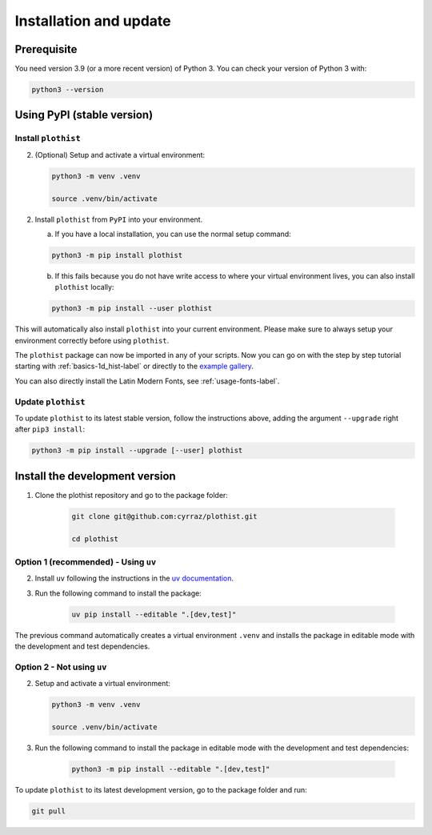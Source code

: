.. _installation-label:

=======================
Installation and update
=======================

Prerequisite
============

You need version 3.9 (or a more recent version) of Python 3. You can check your version of Python 3 with:

.. code-block:: bash

   python3 --version

Using PyPI (stable version)
===========================

Install ``plothist``
--------------------

2.  (Optional) Setup and activate a virtual environment:

    .. code-block:: bash

       python3 -m venv .venv

       source .venv/bin/activate


2. Install ``plothist`` from ``PyPI`` into your environment.

   a.  If you have a local installation, you can use the normal setup command:

   .. code-block:: bash

      python3 -m pip install plothist


   b.  If this fails because you do not have write access to where your virtual environment lives, you can also install ``plothist`` locally:

   .. code-block:: bash

      python3 -m pip install --user plothist

This will automatically also install ``plothist`` into your current environment.
Please make sure to always setup your environment correctly before using ``plothist``.

The ``plothist`` package can now be imported in any of your scripts. Now you can go on with the step by step tutorial starting with :ref:`basics-1d_hist-label` or directly to the `example gallery <https://plothist.readthedocs.io/en/latest/example_gallery/>`_.

You can also directly install the Latin Modern Fonts, see :ref:`usage-fonts-label`.


Update ``plothist``
-------------------

To update ``plothist`` to its latest stable version, follow the instructions above, adding the argument ``--upgrade`` right after ``pip3 install``:

.. code-block:: bash

   python3 -m pip install --upgrade [--user] plothist


Install the development version
===============================

1. Clone the plothist repository and go to the package folder:

    .. code-block:: bash

      git clone git@github.com:cyrraz/plothist.git

      cd plothist

Option 1 (recommended) - Using ``uv``
-------------------------------------

2. Install ``uv`` following the instructions in the `uv documentation <https://docs.astral.sh/uv/getting-started/installation/>`_.

3. Run the following command to install the package:

    .. code-block:: bash

      uv pip install --editable ".[dev,test]"

The previous command automatically creates a virtual environment ``.venv`` and installs the package in editable mode with the development and test dependencies.

Option 2 - Not using ``uv``
---------------------------

2.  Setup and activate a virtual environment:

    .. code-block:: bash

      python3 -m venv .venv

      source .venv/bin/activate

3. Run the following command to install the package in editable mode with the development and test dependencies:

    .. code-block:: bash

      python3 -m pip install --editable ".[dev,test]"

To update ``plothist`` to its latest development version, go to the package folder and run:

.. code-block:: bash

   git pull
